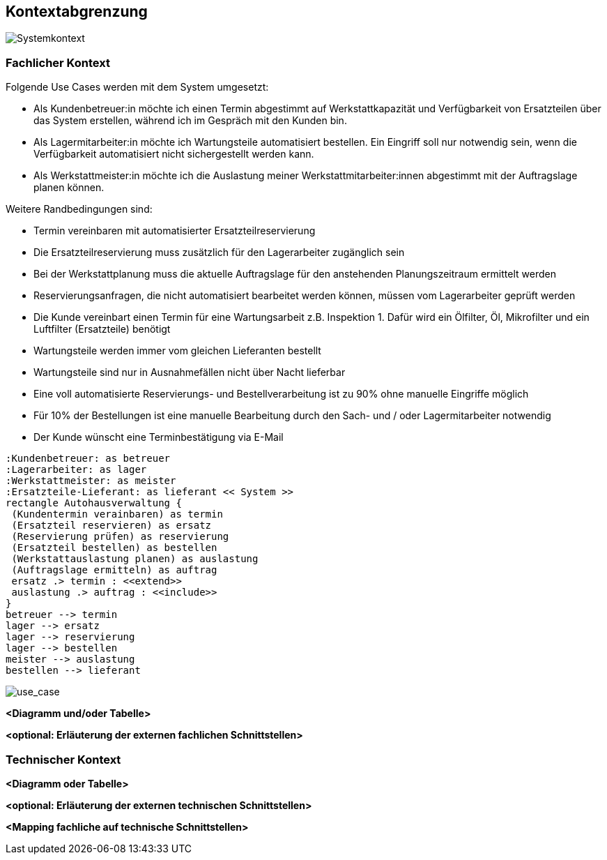 ifndef::imagesdir[:imagesdir: ../images]

[[section-system-scope-and-context]]
== Kontextabgrenzung

image::kontext-sicht.png[Systemkontext]

=== Fachlicher Kontext

Folgende Use Cases werden mit dem System umgesetzt:

* Als Kundenbetreuer:in möchte ich einen Termin abgestimmt auf Werkstattkapazität und Verfügbarkeit von Ersatzteilen über das System erstellen, während ich im Gespräch mit den Kunden bin.
* Als Lagermitarbeiter:in möchte ich Wartungsteile automatisiert bestellen. Ein Eingriff soll nur notwendig sein, wenn die Verfügbarkeit automatisiert nicht sichergestellt werden kann.
* Als Werkstattmeister:in möchte ich die Auslastung meiner Werkstattmitarbeiter:innen abgestimmt mit der Auftragslage planen können.

Weitere Randbedingungen sind:

* Termin vereinbaren mit automatisierter Ersatzteilreservierung
* Die Ersatzteilreservierung muss zusätzlich für den Lagerarbeiter zugänglich sein
* Bei der Werkstattplanung muss die aktuelle Auftragslage für den anstehenden Planungszeitraum ermittelt werden
* Reservierungsanfragen, die nicht automatisiert bearbeitet werden können, müssen vom Lagerarbeiter geprüft werden
* Die Kunde vereinbart einen Termin für eine Wartungsarbeit z.B. Inspektion 1.
Dafür wird ein Ölfilter, Öl, Mikrofilter und ein Luftfilter (Ersatzteile) benötigt
* Wartungsteile werden immer vom gleichen Lieferanten bestellt
* Wartungsteile sind nur in Ausnahmefällen nicht über Nacht lieferbar
* Eine voll automatisierte Reservierungs- und Bestellverarbeitung ist zu 90% ohne manuelle Eingriffe möglich
* Für 10% der Bestellungen ist eine manuelle Bearbeitung durch den Sach- und / oder Lagermitarbeiter notwendig
* Der Kunde wünscht eine Terminbestätigung via E-Mail

[plantuml,"business_context",png]
----
:Kundenbetreuer: as betreuer
:Lagerarbeiter: as lager
:Werkstattmeister: as meister
:Ersatzteile-Lieferant: as lieferant << System >>
rectangle Autohausverwaltung {
 (Kundentermin verainbaren) as termin
 (Ersatzteil reservieren) as ersatz
 (Reservierung prüfen) as reservierung
 (Ersatzteil bestellen) as bestellen
 (Werkstattauslastung planen) as auslastung
 (Auftragslage ermitteln) as auftrag
 ersatz .> termin : <<extend>>
 auslastung .> auftrag : <<include>>
}
betreuer --> termin
lager --> ersatz
lager --> reservierung
lager --> bestellen
meister --> auslastung
bestellen --> lieferant
----

image::use_case.png[use_case]

**<Diagramm und/oder Tabelle>**

**<optional: Erläuterung der externen fachlichen Schnittstellen>**

=== Technischer Kontext

**<Diagramm oder Tabelle>**

**<optional: Erläuterung der externen technischen Schnittstellen>**

**<Mapping fachliche auf technische Schnittstellen>**
